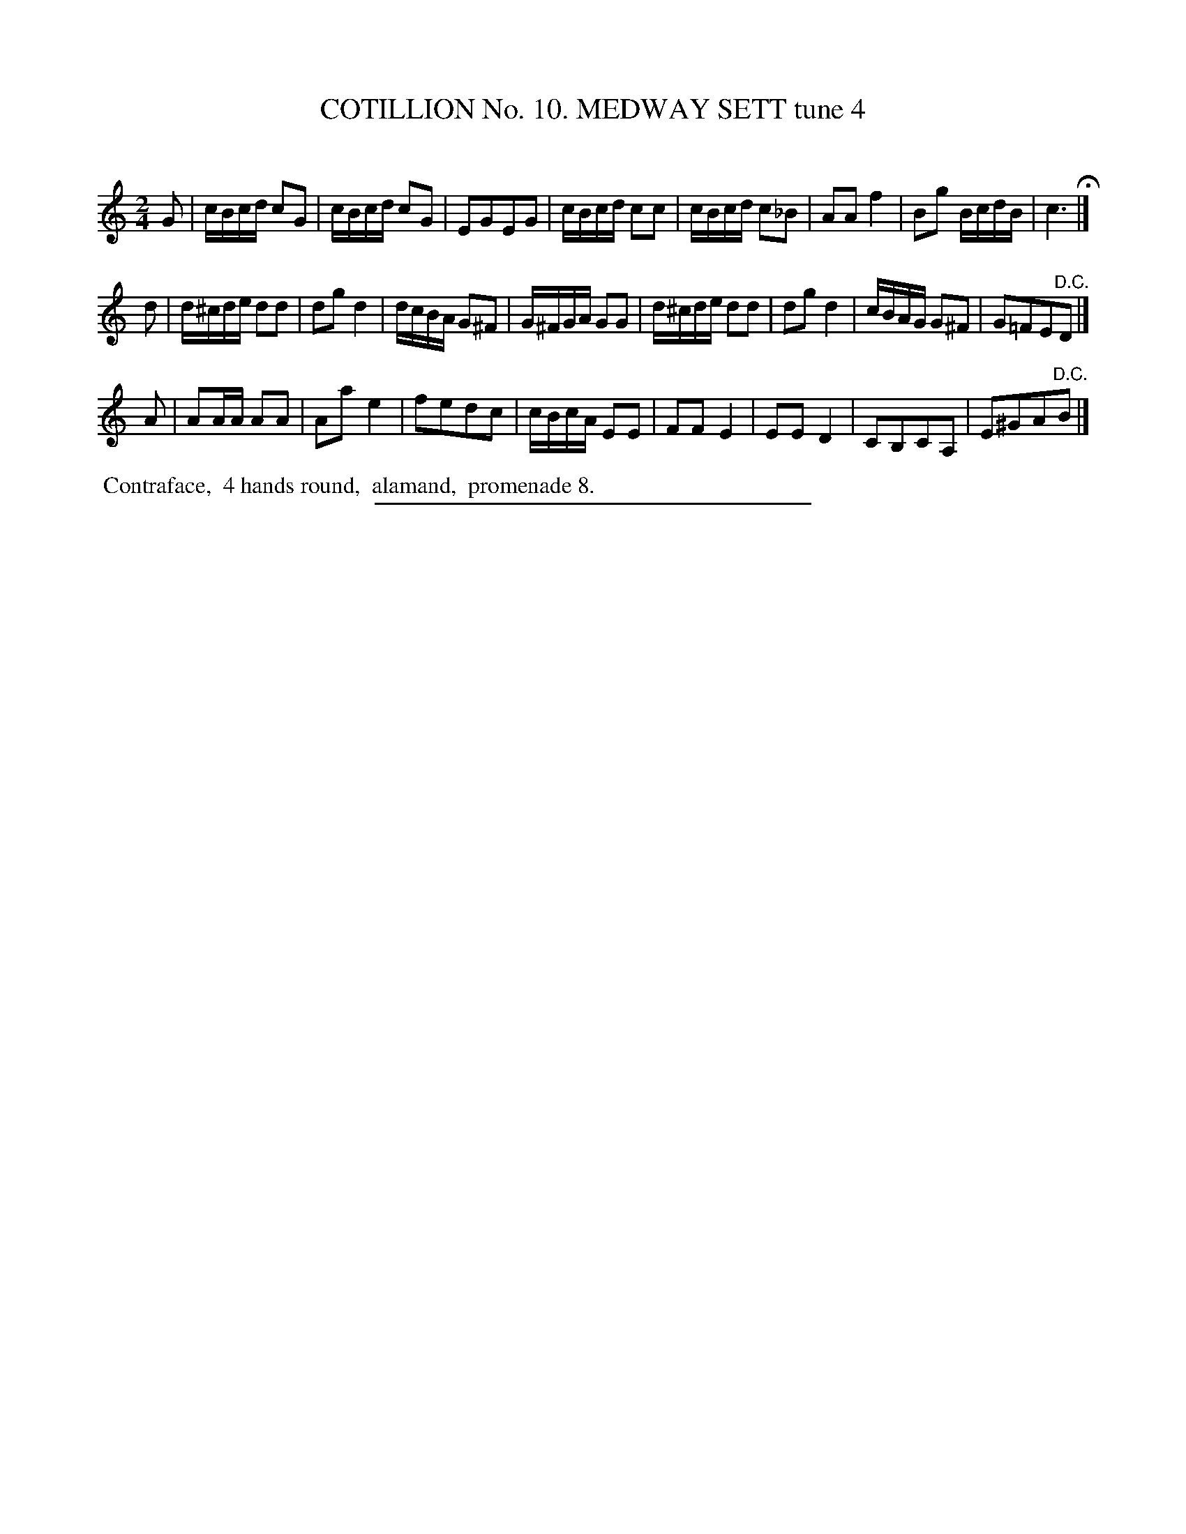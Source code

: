 X: 30971
T: COTILLION No. 10. MEDWAY SETT tune 4
C:
%R: reel, march
B: Elias Howe "The Musician's Companion" Part 3 1844 p.97 #1
S: http://imslp.org/wiki/The_Musician's_Companion_(Howe,_Elias)
Z: 2015 John Chambers <jc:trillian.mit.edu>
M: 2/4
L: 1/16
K: C
% - - - - - - - - - - - - - - - - - - - - - - - - - - - - -
G2 |\
cBcd c2G2 | cBcd c2G2 | E2G2E2G2 | cBcd c2c2 |\
cBcd c2_B2 | A2A2 f4 | B2g2 BcdB | c6 H|]
d2 |\
d^cde d2d2 | d2g2 d4 | dcBA G2^F2 | G^FGA G2G2 |\
d^cde d2d2 | d2g2 d4 | cBAG G2^F2 | G2=F2E2"^D.C."D2 |]
A2 |\
A2AA A2A2 | A2a2 e4 | f2e2d2c2 | cBcA E2E2 |\
F2F2 E4 | E2E2 D4 | C2B,2C2A,2 | E2^G2A2"^D.C."B2 |]
% - - - - - - - - - - Dance description - - - - - - - - - -
%%begintext align
%% Contraface,
%% 4 hands round,
%% alamand,
%% promenade 8.
%%endtext
% - - - - - - - - - - - - - - - - - - - - - - - - - - - - -
%%sep 1 1 300
